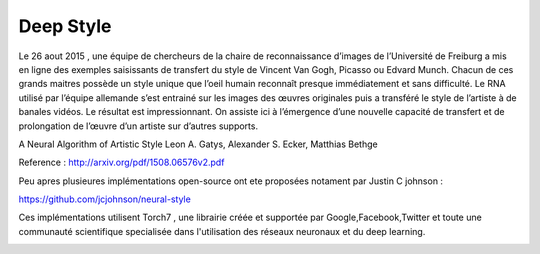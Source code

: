 Deep Style
==========

Le 26 aout 2015 , une équipe de chercheurs de la chaire de reconnaissance d’images de l’Université de Freiburg a mis en ligne des exemples saisissants de transfert du style de Vincent Van Gogh, Picasso ou Edvard Munch. Chacun de ces grands maitres possède un style unique que l’oeil humain reconnaît presque immédiatement et sans difficulté. Le RNA utilisé par l’équipe allemande s’est entrainé sur les images des œuvres originales puis a transféré le style de l’artiste à de banales vidéos. Le résultat est impressionnant. On assiste ici à l’émergence d’une nouvelle capacité de transfert et de prolongation de l’œuvre d’un artiste sur d’autres supports.
 
.. image:: images/gandalf.jpg
   :scale: 80 %
   :align: center
   
A Neural Algorithm of Artistic Style
Leon A. Gatys, Alexander S. Ecker, Matthias Bethge

Reference : http://arxiv.org/pdf/1508.06576v2.pdf

Peu apres plusieures implémentations open-source ont ete proposées notament par Justin C johnson :

https://github.com/jcjohnson/neural-style

Ces implémentations utilisent Torch7 , une librairie créée et supportée par Google,Facebook,Twitter et toute une communauté scientifique specialisée dans l'utilisation des réseaux neuronaux et du deep learning.

.. image:: images/mosaic.jpg
   :scale: 50 %
   :align: center
   
.. image:: images/deepart1.jpg
   :scale: 50 %
   :align: center